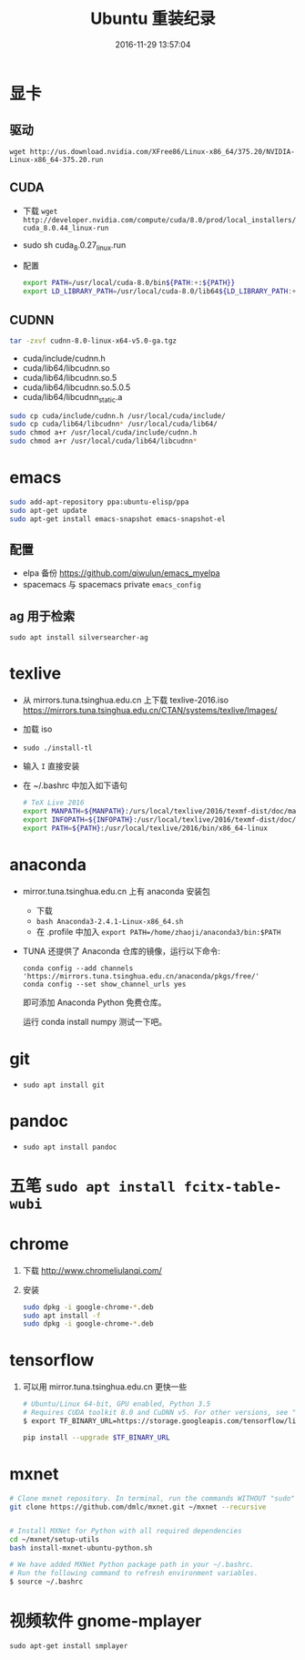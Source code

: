 #+TITLE: Ubuntu 重装纪录
#+DATE: 2016-11-29 13:57:04 
#+TAGS: 
#+CATEGORY: 
#+LINK: 
#+DESCRIPTION: 
#+LAYOUT : post

#+HTML: <!--TEASER_END-->

* 显卡

** 驱动
=wget http://us.download.nvidia.com/XFree86/Linux-x86_64/375.20/NVIDIA-Linux-x86_64-375.20.run=
** CUDA
    - 下载 =wget http://developer.nvidia.com/compute/cuda/8.0/prod/local_installers/cuda_8.0.44_linux-run=
    - sudo sh cuda_8.0.27_linux.run
    - 配置
       #+BEGIN_SRC bash
       export PATH=/usr/local/cuda-8.0/bin${PATH:+:${PATH}}
       export LD_LIBRARY_PATH=/usr/local/cuda-8.0/lib64${LD_LIBRARY_PATH:+:${LD_LIBRARY_PATH}}
       #+END_SRC

** CUDNN
    #+BEGIN_SRC bash
    tar -zxvf cudnn-8.0-linux-x64-v5.0-ga.tgz 
    #+END_SRC
   
    - cuda/include/cudnn.h
    - cuda/lib64/libcudnn.so
    - cuda/lib64/libcudnn.so.5
    - cuda/lib64/libcudnn.so.5.0.5
    - cuda/lib64/libcudnn_static.a
   
    #+BEGIN_SRC bash
      sudo cp cuda/include/cudnn.h /usr/local/cuda/include/
      sudo cp cuda/lib64/libcudnn* /usr/local/cuda/lib64/
      sudo chmod a+r /usr/local/cuda/include/cudnn.h
      sudo chmod a+r /usr/local/cuda/lib64/libcudnn*
    #+END_SRC

* emacs

   #+BEGIN_SRC bash
     sudo add-apt-repository ppa:ubuntu-elisp/ppa
     sudo apt-get update
     sudo apt-get install emacs-snapshot emacs-snapshot-el
   #+END_SRC

** 配置
    - elpa 备份 https://github.com/qiwulun/emacs_myelpa
    - spacemacs 与 spacemacs private =emacs_config=

** ag 用于检索
  =sudo apt install silversearcher-ag=
* texlive
   - 从 mirrors.tuna.tsinghua.edu.cn 上下载 texlive-2016.iso
     https://mirrors.tuna.tsinghua.edu.cn/CTAN/systems/texlive/Images/
   - 加载 iso
   - =sudo ./install-tl=
   - 输入 =I= 直接安装
   - 在 ~/.bashrc 中加入如下语句
     #+BEGIN_SRC bash
       # TeX Live 2016
       export MANPATH=${MANPATH}:/urs/local/texlive/2016/texmf-dist/doc/man
       export INFOPATH=${INFOPATH}:/usr/local/texlive/2016/texmf-dist/doc/info
       export PATH=${PATH}:/usr/local/texlive/2016/bin/x86_64-linux
     #+END_SRC

* anaconda
   - mirror.tuna.tsinghua.edu.cn 上有 anaconda 安装包
     - 下载
     - =bash Anaconda3-2.4.1-Linux-x86_64.sh=
     - 在 .profile 中加入 =export PATH=/home/zhaoji/anaconda3/bin:$PATH=
   - TUNA 还提供了 Anaconda 仓库的镜像，运行以下命令:
     #+BEGIN_EXAMPLE
       conda config --add channels 'https://mirrors.tuna.tsinghua.edu.cn/anaconda/pkgs/free/'
       conda config --set show_channel_urls yes 
     #+END_EXAMPLE

     即可添加 Anaconda Python 免费仓库。
  
     运行 conda install numpy 测试一下吧。

* git
   - =sudo apt install git=
* pandoc
   - =sudo apt install pandoc=
* 五笔 =sudo apt install fcitx-table-wubi=
* chrome

   1. 下载 http://www.chromeliulanqi.com/

   2. 安装

      #+BEGIN_SRC bash
        sudo dpkg -i google-chrome-*.deb
        sudo apt install -f
        sudo dpkg -i google-chrome-*.deb 
      #+END_SRC

* tensorflow

    1. 可以用 mirror.tuna.tsinghua.edu.cn 更快一些
      #+BEGIN_SRC bash
        # Ubuntu/Linux 64-bit, GPU enabled, Python 3.5
        # Requires CUDA toolkit 8.0 and CuDNN v5. For other versions, see "Installing from sources" below.
        $ export TF_BINARY_URL=https://storage.googleapis.com/tensorflow/linux/gpu/tensorflow_gpu-0.12.0rc0-cp35-cp35m-linux_x86_64.whl

        pip install --upgrade $TF_BINARY_URL
      #+END_SRC
* mxnet

    #+BEGIN_SRC bash
      # Clone mxnet repository. In terminal, run the commands WITHOUT "sudo"
      git clone https://github.com/dmlc/mxnet.git ~/mxnet --recursive


      # Install MXNet for Python with all required dependencies
      cd ~/mxnet/setup-utils
      bash install-mxnet-ubuntu-python.sh

      # We have added MXNet Python package path in your ~/.bashrc. 
      # Run the following command to refresh environment variables.
      $ source ~/.bashrc 
    #+END_SRC
* 视频软件 gnome-mplayer
    =sudo apt-get install smplayer=

